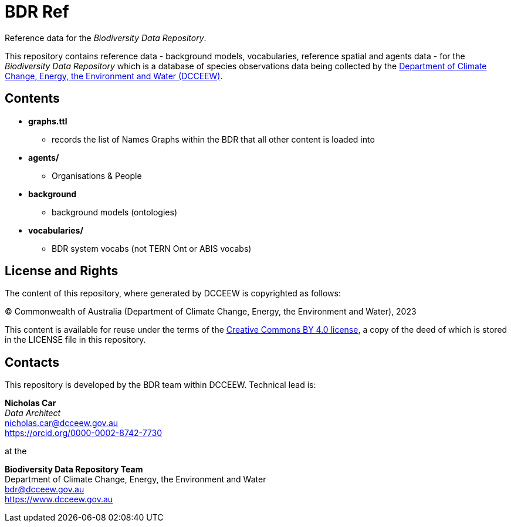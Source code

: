 = BDR Ref

Reference data for the _Biodiversity Data Repository_.

This repository contains reference data - background models, vocabularies, reference spatial and agents data - for the _Biodiversity Data Repository_ which is a database of species observations data being collected by the https://www.dcceew.gov.au[Department of Climate Change, Energy, the Environment and Water (DCCEEW)].

== Contents

* *graphs.ttl*
** records the list of Names Graphs within the BDR that all other content is loaded into
* *agents/*
** Organisations & People
* *background*
** background models (ontologies)
* *vocabularies/*
** BDR system vocabs (not TERN Ont or ABIS vocabs)

== License and Rights

The content of this repository, where generated by DCCEEW is copyrighted as follows:

&copy; Commonwealth of Australia (Department of Climate Change, Energy, the Environment and Water), 2023

This content is available for reuse under the terms of the https://creativecommons.org/licenses/by/4.0/[Creative Commons BY 4.0 license], a copy of the deed of which is stored in the LICENSE file in this repository.

== Contacts

This repository is developed by the BDR team within DCCEEW. Technical lead is:

*Nicholas Car* +
_Data Architect_ +
nicholas.car@dcceew.gov.au +
https://orcid.org/0000-0002-8742-7730 +

at the

*Biodiversity Data Repository Team* +
Department of Climate Change, Energy, the Environment and Water +
bdr@dcceew.gov.au +
https://www.dcceew.gov.au

